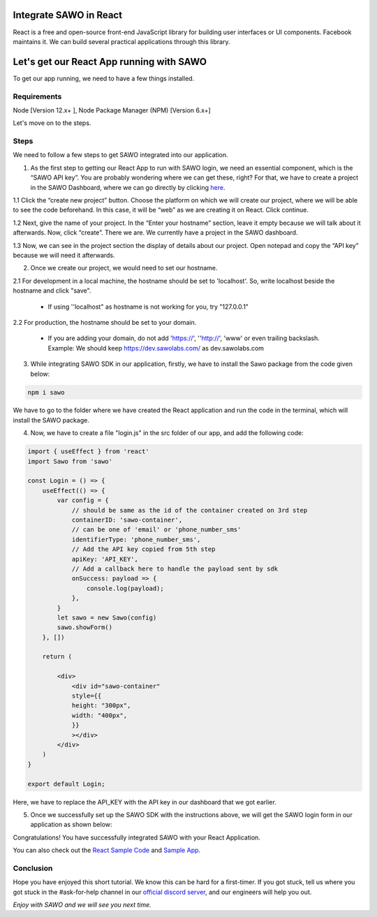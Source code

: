 Integrate SAWO in React
=======================

React is a free and open-source front-end JavaScript library for building user interfaces or UI components. Facebook maintains it. We can build several practical applications through this library.

Let's get our React App running with SAWO
==========================================

To get our app running, we need to have a few things installed.

Requirements
------------

Node [Version 12.x+ ], Node Package Manager (NPM) [Version 6.x+]

Let's move on to the steps.

Steps
-----

We need to follow a few steps to get SAWO integrated into our application.

1. As the first step to getting our React App to run with SAWO login, we need an essential component, which is the “SAWO API key”. You are probably wondering where we can get these, right? For that, we have to create a project in the SAWO Dashboard, where we can go directly by clicking `here <https://dev.sawolabs.com/>`__.

1.1 Click the “create new project” button. Choose the platform on which we will create our project, where we will be able to see the code beforehand. In this case, it will be “web” as we are creating it on React. Click continue.

.. image:: ../images/SAWO%201.png

1.2 Next, give the name of your project. In the “Enter your hostname” section, leave it empty because we will talk about it afterwards. Now, click “create”. There we are. We currently have a project in the SAWO dashboard.

.. image:: ../images/SAWO%203.png

1.3 Now, we can see in the project section the display of details about our project. Open notepad and copy the “API key” because we will need it afterwards.

.. image:: ../images/SAWO%204.png

2. Once we create our project, we would need to set our hostname.

2.1 For development in a local machine, the hostname should be set to 'localhost'. So, write localhost beside the hostname and click "save". 

     - If using ''localhost" as hostname is not working for you, try "127.0.0.1"
.. image:: ../images/SAWO%205.png

2.2 For production, the hostname should be set to your domain.

     - If you are adding your domain, do not add 'https://', ''http://', 'www' or even trailing backslash. Example: We should keep https://dev.sawolabs.com/ as dev.sawolabs.com
.. image:: ../images/SAWO%206.png

3. While integrating SAWO SDK in our application, firstly, we have to install the Sawo package from the code given below:

.. code-block:: none

     npm i sawo
     
We have to go to the folder where we have created the React application and run the code in the terminal, which will install the SAWO package.

4. Now, we have to create a file "login.js" in the src folder of our app, and add the following code:

.. code-block:: none

          import { useEffect } from 'react'
          import Sawo from 'sawo'

          const Login = () => {
              useEffect(() => {
                  var config = {
                      // should be same as the id of the container created on 3rd step
                      containerID: 'sawo-container',
                      // can be one of 'email' or 'phone_number_sms'
                      identifierType: 'phone_number_sms',
                      // Add the API key copied from 5th step
                      apiKey: 'API_KEY',
                      // Add a callback here to handle the payload sent by sdk
                      onSuccess: payload => {
                          console.log(payload);
                      },
                  }
                  let sawo = new Sawo(config)
                  sawo.showForm()
              }, [])

              return (

                  <div>
                      <div id="sawo-container" 
                      style={{
                      height: "300px", 
                      width: "400px",
                      }}
                      ></div>
                  </div>
              )
          }

          export default Login;
     
Here, we have to replace the API_KEY with the API key in our dashboard that we got earlier. 

5. Once we successfully set up the SAWO SDK with the instructions above, we will get the SAWO login form in our application as shown below:

.. image:: ../images/Untitled%20(10).png

Congratulations! You have successfully integrated SAWO with your React Application.

You can also check out the `React Sample Code <https://github.com/Sawo-Community/Sawo-Sample-Apps/tree/main/React-Sample-App>`__ and `Sample App <https://sawo-react-sample-app.netlify.app>`__.

Conclusion
----------

Hope you have enjoyed this short tutorial. We know this can be hard for a first-timer. If you got stuck, tell us where you got stuck in the #ask-for-help channel in our `official discord server <https://discord.com/invite/TpnCfMUE5P>`__, and our engineers will help you out.

*Enjoy with SAWO and we will see you next time.*
